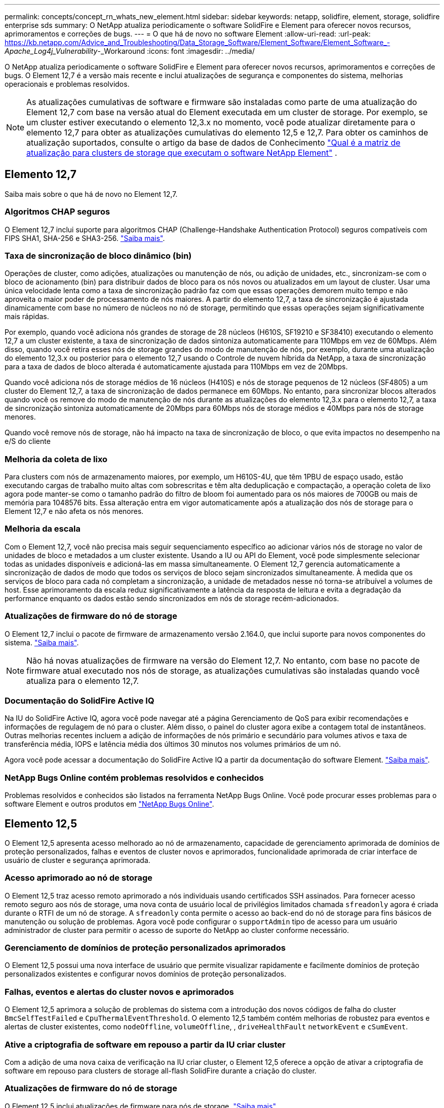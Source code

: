 ---
permalink: concepts/concept_rn_whats_new_element.html 
sidebar: sidebar 
keywords: netapp, solidfire, element, storage, solidfire enterprise sds 
summary: O NetApp atualiza periodicamente o software SolidFire e Element para oferecer novos recursos, aprimoramentos e correções de bugs. 
---
= O que há de novo no software Element
:allow-uri-read: 
:url-peak: https://kb.netapp.com/Advice_and_Troubleshooting/Data_Storage_Software/Element_Software/Element_Software_-_Apache_Log4j_Vulnerability_-_Workaround
:icons: font
:imagesdir: ../media/


[role="lead"]
O NetApp atualiza periodicamente o software SolidFire e Element para oferecer novos recursos, aprimoramentos e correções de bugs. O Element 12,7 é a versão mais recente e inclui atualizações de segurança e componentes do sistema, melhorias operacionais e problemas resolvidos.


NOTE: As atualizações cumulativas de software e firmware são instaladas como parte de uma atualização do Element 12,7 com base na versão atual do Element executada em um cluster de storage. Por exemplo, se um cluster estiver executando o elemento 12,3.x no momento, você pode atualizar diretamente para o elemento 12,7 para obter as atualizações cumulativas do elemento 12,5 e 12,7. Para obter os caminhos de atualização suportados, consulte o artigo da base de dados de Conhecimento https://kb.netapp.com/Advice_and_Troubleshooting/Data_Storage_Software/Element_Software/What_is_the_upgrade_matrix_for_storage_clusters_running_NetApp_Element_software["Qual é a matriz de atualização para clusters de storage que executam o software NetApp Element"^] .



== Elemento 12,7

Saiba mais sobre o que há de novo no Element 12,7.



=== Algoritmos CHAP seguros

O Element 12,7 inclui suporte para algoritmos CHAP (Challenge-Handshake Authentication Protocol) seguros compatíveis com FIPS SHA1, SHA-256 e SHA3-256. link:../storage/task_data_manage_accounts_work_with_accounts_task.html["Saiba mais"].



=== Taxa de sincronização de bloco dinâmico (bin)

Operações de cluster, como adições, atualizações ou manutenção de nós, ou adição de unidades, etc., sincronizam-se com o bloco de acionamento (bin) para distribuir dados de bloco para os nós novos ou atualizados em um layout de cluster. Usar uma única velocidade lenta como a taxa de sincronização padrão faz com que essas operações demorem muito tempo e não aproveita o maior poder de processamento de nós maiores. A partir do elemento 12,7, a taxa de sincronização é ajustada dinamicamente com base no número de núcleos no nó de storage, permitindo que essas operações sejam significativamente mais rápidas.

Por exemplo, quando você adiciona nós grandes de storage de 28 núcleos (H610S, SF19210 e SF38410) executando o elemento 12,7 a um cluster existente, a taxa de sincronização de dados sintoniza automaticamente para 110Mbps em vez de 60Mbps. Além disso, quando você retira esses nós de storage grandes do modo de manutenção de nós, por exemplo, durante uma atualização do elemento 12,3.x ou posterior para o elemento 12,7 usando o Controle de nuvem híbrida da NetApp, a taxa de sincronização para a taxa de dados de bloco alterada é automaticamente ajustada para 110Mbps em vez de 20Mbps.

Quando você adiciona nós de storage médios de 16 núcleos (H410S) e nós de storage pequenos de 12 núcleos (SF4805) a um cluster do Element 12,7, a taxa de sincronização de dados permanece em 60Mbps. No entanto, para sincronizar blocos alterados quando você os remove do modo de manutenção de nós durante as atualizações do elemento 12,3.x para o elemento 12,7, a taxa de sincronização sintoniza automaticamente de 20Mbps para 60Mbps nós de storage médios e 40Mbps para nós de storage menores.

Quando você remove nós de storage, não há impacto na taxa de sincronização de bloco, o que evita impactos no desempenho na e/S do cliente



=== Melhoria da coleta de lixo

Para clusters com nós de armazenamento maiores, por exemplo, um H610S-4U, que têm 1PBU de espaço usado, estão executando cargas de trabalho muito altas com sobrescritas e têm alta deduplicação e compactação, a operação coleta de lixo agora pode manter-se como o tamanho padrão do filtro de bloom foi aumentado para os nós maiores de 700GB ou mais de memória para 1048576 bits. Essa alteração entra em vigor automaticamente após a atualização dos nós de storage para o Element 12,7 e não afeta os nós menores.



=== Melhoria da escala

Com o Element 12,7, você não precisa mais seguir sequenciamento específico ao adicionar vários nós de storage no valor de unidades de bloco e metadados a um cluster existente. Usando a IU ou API do Element, você pode simplesmente selecionar todas as unidades disponíveis e adicioná-las em massa simultaneamente. O Element 12,7 gerencia automaticamente a sincronização de dados de modo que todos os serviços de bloco sejam sincronizados simultaneamente. À medida que os serviços de bloco para cada nó completam a sincronização, a unidade de metadados nesse nó torna-se atribuível a volumes de host. Esse aprimoramento da escala reduz significativamente a latência da resposta de leitura e evita a degradação da performance enquanto os dados estão sendo sincronizados em nós de storage recém-adicionados.



=== Atualizações de firmware do nó de storage

O Element 12,7 inclui o pacote de firmware de armazenamento versão 2.164.0, que inclui suporte para novos componentes do sistema. link:https://docs.netapp.com/us-en/hci/docs/rn_storage_firmware_2.164.0.html["Saiba mais"].


NOTE: Não há novas atualizações de firmware na versão do Element 12,7. No entanto, com base no pacote de firmware atual executado nos nós de storage, as atualizações cumulativas são instaladas quando você atualiza para o elemento 12,7.



=== Documentação do SolidFire Active IQ

Na IU do SolidFire Active IQ, agora você pode navegar até a página Gerenciamento de QoS para exibir recomendações e informações de regulagem de nó para o cluster. Além disso, o painel do cluster agora exibe a contagem total de instantâneos. Outras melhorias recentes incluem a adição de informações de nós primário e secundário para volumes ativos e taxa de transferência média, IOPS e latência média dos últimos 30 minutos nos volumes primários de um nó.

Agora você pode acessar a documentação do SolidFire Active IQ a partir da documentação do software Element. link:https://docs.netapp.com/us-en/element-software/monitor-storage-active-iq.html["Saiba mais"].



=== NetApp Bugs Online contém problemas resolvidos e conhecidos

Problemas resolvidos e conhecidos são listados na ferramenta NetApp Bugs Online. Você pode procurar esses problemas para o software Element e outros produtos em https://mysupport.netapp.com/site/products/all/details/element-software/bugsonline-tab["NetApp Bugs Online"^].



== Elemento 12,5

O Element 12,5 apresenta acesso melhorado ao nó de armazenamento, capacidade de gerenciamento aprimorada de domínios de proteção personalizados, falhas e eventos de cluster novos e aprimorados, funcionalidade aprimorada de criar interface de usuário de cluster e segurança aprimorada.



=== Acesso aprimorado ao nó de storage

O Element 12,5 traz acesso remoto aprimorado a nós individuais usando certificados SSH assinados. Para fornecer acesso remoto seguro aos nós de storage, uma nova conta de usuário local de privilégios limitados chamada `sfreadonly` agora é criada durante o RTFI de um nó de storage. A `sfreadonly` conta permite o acesso ao back-end do nó de storage para fins básicos de manutenção ou solução de problemas. Agora você pode configurar o `supportAdmin` tipo de acesso para um usuário administrador de cluster para permitir o acesso de suporte do NetApp ao cluster conforme necessário.



=== Gerenciamento de domínios de proteção personalizados aprimorados

O Element 12,5 possui uma nova interface de usuário que permite visualizar rapidamente e facilmente domínios de proteção personalizados existentes e configurar novos domínios de proteção personalizados.



=== Falhas, eventos e alertas do cluster novos e aprimorados

O Element 12,5 aprimora a solução de problemas do sistema com a introdução dos novos códigos de falha do cluster `BmcSelfTestFailed` e `CpuThermalEventThreshold`. O elemento 12,5 também contém melhorias de robustez para eventos e alertas de cluster existentes, como `nodeOffline`, `volumeOffline`, , `driveHealthFault` `networkEvent` e	`cSumEvent`.



=== Ative a criptografia de software em repouso a partir da IU criar cluster

Com a adição de uma nova caixa de verificação na IU criar cluster, o Element 12,5 oferece a opção de ativar a criptografia de software em repouso para clusters de storage all-flash SolidFire durante a criação do cluster.



=== Atualizações de firmware do nó de storage

O Element 12,5 inclui atualizações de firmware para nós de storage. link:../concepts/concept_rn_relatedrn_element.html#storage-firmware["Saiba mais"].



=== Segurança melhorada

O elemento 12,5 contém a mitigação que fecha a exposição do software Element à vulnerabilidade Apache Log4j. Os clusters de storage do NetApp SolidFire com o recurso volumes virtuais (vols) habilitado são expostos à vulnerabilidade do Apache Log4j. Para obter informações sobre a solução alternativa para a vulnerabilidade do Apache Log4j no software NetApp Element, consulte o

Se você estiver executando o Element 11.x, 12,0 ou 12,2 ou se o cluster de storage já estiver no Element 12,3 ou 12.3.1 com o recurso Vols habilitado, você deve atualizar para o 12,5.

O Element 12,5 também inclui mais de 120 correções de vulnerabilidades de segurança CVE.



== Encontre mais informações

* https://kb.netapp.com/Advice_and_Troubleshooting/Data_Storage_Software/Management_services_for_Element_Software_and_NetApp_HCI/Management_Services_Release_Notes["Notas de lançamento dos serviços de gerenciamento e controle de nuvem híbrida da NetApp"^]
* https://docs.netapp.com/us-en/vcp/index.html["Plug-in do NetApp Element para vCenter Server"^]
* https://docs.netapp.com/us-en/element-software/index.html["Documentação do software SolidFire e Element"]
* https://docs.netapp.com/us-en/element-software/index.html["Documentação do software SolidFire e Element"^]
* http://docs.netapp.com/sfe-122/index.jsp["Centro de Documentação de Software SolidFire e Element para versões anteriores"^]
* https://www.netapp.com/us/documentation/hci.aspx["Página de recursos do NetApp HCI"^]
* link:../hardware/fw_storage_nodes.html["Versões de firmware de storage compatíveis para nós de storage do SolidFire"]


